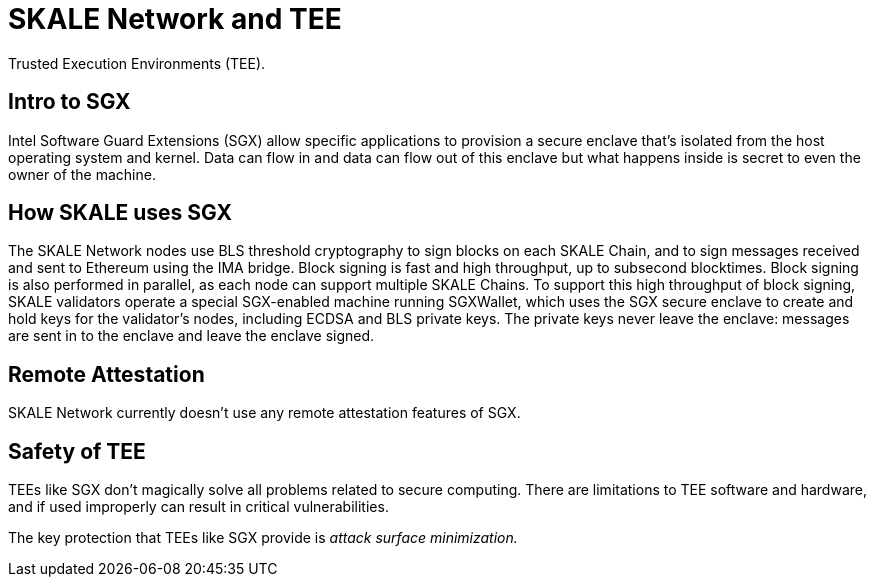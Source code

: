 = SKALE Network and TEE

Trusted Execution Environments (TEE).

== Intro to SGX

Intel Software Guard Extensions (SGX) allow specific applications to provision a secure enclave that's isolated from the host operating system and kernel. Data can flow in and data can flow out of this enclave but what happens inside is secret to even the owner of the machine.

== How SKALE uses SGX

The SKALE Network nodes use BLS threshold cryptography to sign blocks on each SKALE Chain, and to sign messages received and sent to Ethereum using the IMA bridge. Block signing is fast and high throughput, up to subsecond blocktimes. Block signing is also performed in parallel, as each node can support multiple SKALE Chains. To support this high throughput of block signing, SKALE validators operate a special SGX-enabled machine running SGXWallet, which uses the SGX secure enclave to create and hold keys for the validator's nodes, including ECDSA and BLS private keys. The private keys never leave the enclave: messages are sent in to the enclave and leave the enclave signed.

== Remote Attestation

SKALE Network currently doesn't use any remote attestation features of SGX.

== Safety of TEE

TEEs like SGX don't magically solve all problems related to secure computing. There are limitations to TEE software and hardware, and if used improperly can result in critical vulnerabilities.

The key protection that TEEs like SGX provide is _attack surface minimization._
